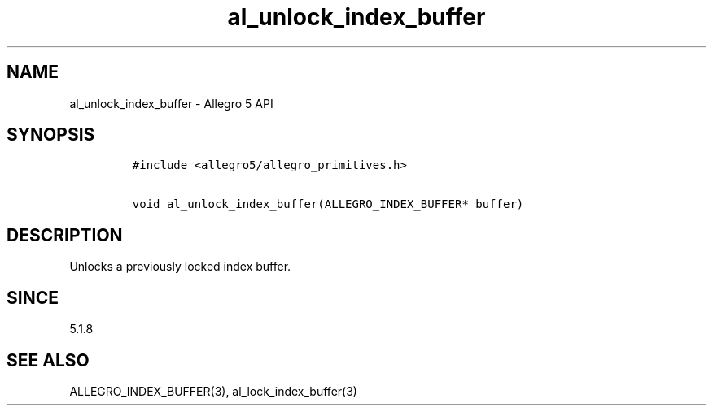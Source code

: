 .\" Automatically generated by Pandoc 3.1.3
.\"
.\" Define V font for inline verbatim, using C font in formats
.\" that render this, and otherwise B font.
.ie "\f[CB]x\f[]"x" \{\
. ftr V B
. ftr VI BI
. ftr VB B
. ftr VBI BI
.\}
.el \{\
. ftr V CR
. ftr VI CI
. ftr VB CB
. ftr VBI CBI
.\}
.TH "al_unlock_index_buffer" "3" "" "Allegro reference manual" ""
.hy
.SH NAME
.PP
al_unlock_index_buffer - Allegro 5 API
.SH SYNOPSIS
.IP
.nf
\f[C]
#include <allegro5/allegro_primitives.h>

void al_unlock_index_buffer(ALLEGRO_INDEX_BUFFER* buffer)
\f[R]
.fi
.SH DESCRIPTION
.PP
Unlocks a previously locked index buffer.
.SH SINCE
.PP
5.1.8
.SH SEE ALSO
.PP
ALLEGRO_INDEX_BUFFER(3), al_lock_index_buffer(3)
